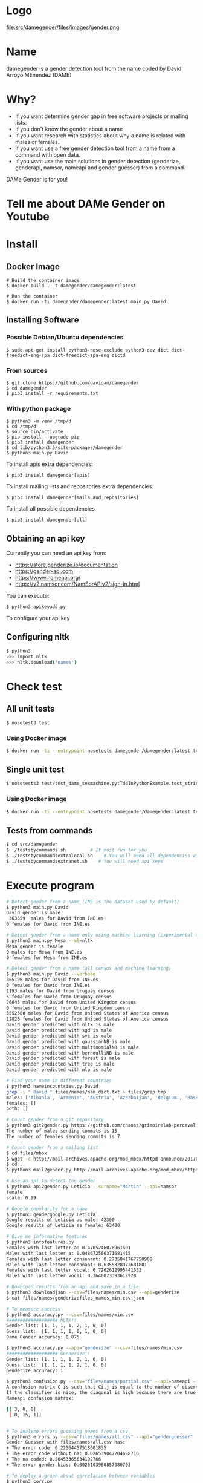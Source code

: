
* Logo

file:src/damegender/files/images/gender.png

* Name
damegender is a gender detection tool from the name coded by David Arroyo MEnéndez (DAME)

* Why?
+ If you want determine gender gap in free software projects or mailing lists.
+ If you don't know the gender about a name
+ If you want research with statistics about why a name is related with males or females.
+ If you want use a free gender detection tool from a name from a command with
  open data.
+ If you want use the main solutions in gender detection (genderize,
  genderapi, namsor, nameapi and gender guesser) from a command.

DAMe Gender is for you!

* Tell me about DAMe Gender on Youtube
[[https://www.youtube.com/embed/dvN0lMgQ9Pc][file:src/damegender/files/images/damegender-front-youtube.png]]

* Install
** Docker Image
#+BEGIN_SRC
# Build the container image
$ docker build . -t damegender/damegender:latest

# Run the container
$ docker run -ti damegender/damegender:latest main.py David
#+END_SRC
** Installing Software
*** Possible Debian/Ubuntu dependencies
#+BEGIN_SRC
$ sudo apt-get install python3-nose-exclude python3-dev dict dict-freedict-eng-spa dict-freedict-spa-eng dictd
#+END_SRC
*** From sources
#+BEGIN_SRC
$ git clone https://github.com/davidam/damegender
$ cd damegender
$ pip3 install -r requirements.txt
#+END_SRC
*** With python package
#+BEGIN_SRC
$ python3 -m venv /tmp/d
$ cd /tmp/d
$ source bin/activate
$ pip install --upgrade pip
$ pip3 install damegender
$ cd lib/python3.5/site-packages/damegender
$ python3 main.py David
#+END_SRC

To install apis extra dependencies:
#+BEGIN_SRC
$ pip3 install damegender[apis]
#+END_SRC

To install mailing lists and repositories extra dependencies:
#+BEGIN_SRC
$ pip3 install damegender[mails_and_repositories]
#+END_SRC

To install all possible dependencies

#+BEGIN_SRC
$ pip3 install damegender[all]
#+END_SRC

** Obtaining an api key

Currently you can need an api key from:
+ https://store.genderize.io/documentation
+ https://gender-api.com
+ https://www.nameapi.org/
+ https://v2.namsor.com/NamSorAPIv2/sign-in.html

You can execute:
#+BEGIN_SRC
$ python3 apikeyadd.py
#+END_SRC
To configure your api key

** Configuring nltk

#+BEGIN_SRC sh
$ python3
>>> import nltk
>>> nltk.download('names')
#+END_SRC

* Check test
** All unit tests
#+BEGIN_SRC sh
$ nosetest3 test
#+END_SRC
*** Using Docker image
#+BEGIN_SRC sh
$ docker run -ti --entrypoint nosetests damegender/damegender:latest test
#+END_SRC
** Single unit test
#+BEGIN_SRC sh
$ nosetests3 test/test_dame_sexmachine.py:TddInPythonExample.test_string2array_method_returns_correct_result
#+END_SRC
*** Using Docker image
#+BEGIN_SRC sh
$ docker run -ti --entrypoint nosetests damegender/damegender:latest test/test_dame_sexmachine.py:TddInPythonExample.test_string2array_method_returns_correct_result
#+END_SRC
** Tests from commands
#+BEGIN_SRC sh
$ cd src/damegender
$ ./testsbycommands.sh         # It must run for you
$ ./testsbycommandsextralocal.sh    # You will need all dependencies with: $ pip3 install damegender[all]
$ ./testsbycommandsextranet.sh    # You will need api keys
#+END_SRC

* Execute program

#+BEGIN_SRC sh
# Detect gender from a name (INE is the dataset used by default)
$ python3 main.py David
David gender is male
 363559  males for David from INE.es
0 females for David from INE.es

# Detect gender from a name only using machine learning (experimental way)
$ python3 main.py Mesa --ml=nltk
Mesa gender is female
0 males for Mesa from INE.es
0 females for Mesa from INE.es

# Detect gender from a name (all census and machine learning)
$ python3 main.py David --verbose
365196 males for David from INE.es
0 females for David from INE.es
1193 males for David from Uruguay census
5 females for David from Uruguay census
26645 males for David from United Kingdom census
0 females for David from United Kingdom census
3552580 males for David from United States of America census
12826 females for David from United States of America census
David gender predicted with nltk is male
David gender predicted with sgd is male
David gender predicted with svc is male
David gender predicted with gaussianNB is male
David gender predicted with multinomialNB is male
David gender predicted with bernoulliNB is male
David gender predicted with forest is male
David gender predicted with tree is male
David gender predicted with mlp is male

# Find your name in different countries
$ python3 nameincountries.py David
grep -i " David " files/names/nam_dict.txt > files/grep.tmp
males: ['Albania', 'Armenia', 'Austria', 'Azerbaijan', 'Belgium', 'Bosnia and Herzegovina', 'Czech Republic', 'Denmark', 'East Frisia', 'France', 'Georgia', 'Germany', 'Great Britain', 'Iceland', 'Ireland', 'Israel', 'Italy', 'Kazakhstan/Uzbekistan', 'Luxembourg', 'Malta', 'Norway', 'Portugal', 'Romania', 'Slovenia', 'Spain', 'Sweden', 'Swiss', 'The Netherlands', 'USA', 'Ukraine']
females: []
both: []

# Count gender from a git repository
$ python3 git2gender.py https://github.com/chaoss/grimoirelab-perceval.git --directory="/tmp/clonedir"
The number of males sending commits is 15
The number of females sending commits is 7

# Count gender from a mailing list
$ cd files/mbox
$ wget -c http://mail-archives.apache.org/mod_mbox/httpd-announce/201706.mbox
$ cd ..
$ python3 mail2gender.py http://mail-archives.apache.org/mod_mbox/httpd-announce/

# Use an api to detect the gender
$ python3 api2gender.py Leticia --surname="Martin" --api=namsor
female
scale: 0.99

# Google popularity for a name
$ python3 gendergoogle.py Leticia
Google results of Leticia as male: 42300
Google results of Leticia as female: 63400

# Give me informative features
$ python3 infofeatures.py
Females with last letter a: 0.4705246078961601
Males with last letter a: 0.048672566371681415
Females with last letter consonant: 0.2735841767750908
Males with last letter consonant: 0.6355328972681801
Females with last letter vocal: 0.7262612995441552
Males with last letter vocal: 0.3640823393612928

# Download results from an api and save in a file
$ python3 downloadjson --csv=files/names/min.csv --api=genderize
$ cat files/names/genderizefiles_names_min.csv.json

# To measure success
$ python3 accuracy.py --csv=files/names/min.csv
################### NLTK!!
Gender list: [1, 1, 1, 1, 2, 1, 0, 0]
Guess list:  [1, 1, 1, 1, 0, 1, 0, 0]
Dame Gender accuracy: 0.875

$ python3 accuracy.py --api="genderize" --csv=files/names/min.csv
################### Genderize!!
Gender list: [1, 1, 1, 1, 2, 1, 0, 0]
Guess list:  [1, 1, 1, 1, 2, 1, 0, 0]
Genderize accuracy: 1

$ python3 confusion.py --csv="files/names/partial.csv" --api=nameapi --jsondownloaded="files/names/nameapifiles_names_partial.csv.json"
A confusion matrix C is such that Ci,j is equal to the number of observations known to be in group i but predicted to be in group j.
If the classifier is nice, the diagonal is high because there are true positives
Nameapi confusion matrix:

[[ 3, 0, 0]
 [ 0, 15, 1]]


# To analyze errors guessing names from a csv
$ python3 errors.py --csv="files/names/all.csv" --api="genderguesser"
Gender Guesser with files/names/all.csv has:
+ The error code: 0.22564457518601835
+ The error code without na: 0.026539047204698716
+ The na coded: 0.20453365634192766
+ The error gender bias: 0.0026103980857080703

# To deploy a graph about correlation between variables
$ python3 corr.py
$ python3 corr.py --csv="categorical"
$ python3 corr.py --csv="nocategorical"
# To create files from scripts. Example: the pickle models, or csv processed from original files.
$ python3 postinstall.py
# Experiments to determine features with weight (not finished)
$ python3 pca-components.py --csv="files/features_list.csv" # To determine number of components
$ python3 pca-features.py                                   # To understand the weight between variables for a target

#+END_SRC
* Benchmarking
** Market Study

|                                        | Gender API               | gender-guesser | genderize.io       | NameAPI       | NamSor        | damegender         |
| Database size                          | 431322102                | 45376          | 114541298          | 1428345       | 4407502834    | 57282              |
| Regular data updates                   | yes                      | no             | no                 | yes           | yes           | yes, developing    |
| Handles unstructured full name strings | yes                      | no             | no                 | yes           | no            | yes                |
| Handles surnames                       | yes                      | no             | no                 | yes           | yes           | yes                |
| Handles non-Latin alphabets            | partially                | no             | partially          | yes           | yes           | no                 |
| Implicit geo-localization              | yes                      | no             | no                 | yes           | yes           | no                 |
| Exists locale                          | yes                      | yes            | yes                | yes           | yes           | yes                |
| Assingment type                        | probilistic              | binary         | probabilistic      | probabilistic | probabilistic | probabilistic      |
| Free parameters                        | total_names, probability | gender         | probability, count | confidence    | scale         | total_names, count |
| Prediction                             | no                       | no             | no                 | no            | no            | yes                |
| Free license                           | no                       | yes            | no                 | no            | no            | yes                |
| API                                    | yes                      | no             | yes                | yes           | yes           | future             |
| free requests limited                  | yes (200)                | unlimited      | yes                | yes           | yes           | unlimited          |

(Checked: 2019/06/27)

** Accuracy

| Name           |           Accuracy |          Precision |            F1score | Recall |
| Genderapi      | 0.9687686966482124 | 0.9717050018254838 | 0.9637877964874163 |    1.0 |
| Genderize      |           0.926775 | 0.9761303240374678 | 0.9655113956503119 |    1.0 |
| Namsor         | 0.8672551055728626 | 0.9730097087378641 | 0.9236866359447006 |    1.0 |
| Nameapi        | 0.8301886792452831 |   0.97420272191753 | 0.9054181612233341 |    1.0 |
| Gender Guesser | 0.7743554248139817 | 0.9848151408450704 | 0.8715900233826968 |    1.0 |

(Checked: 2019/10 until 2019/12)

These accuracies has been measured thinking in Lucía Santamaría and
Helena Mihaljevic dataset as base of truth.

** Accuracy (Damegender ML)

| Name          | Accuracy | Precision | F1score | Recall |
| SVC           |    0.879 |     0.972 |   0.972 |    1.0 |
| Random Forest |    0.862 |     0.902 |   0.902 |    1.0 |
| NLTK (Bayes)  |    0.862 |     0.902 |   0.902 |    1.0 |
| MultinomialNB |    0.782 |     0.791 |   0.791 |    1.0 |
| Tree          |    0.764 |     0.821 |   0.796 |    1.0 |
| SGD           |    0.709 |     0.943 |   0.815 |    1.0 |
| GaussianNB    |    0.709 |     0.968 |   0.887 |    1.0 |
| BernoulliNB   |    0.699 |     0.965 |   0.816 |    1.0 |
| MLP           |    0.677 |     0.819 |   0.755 |    1.0 |

In Damegender we are using the next datasets:
+ INE.es (Spain)
+ USA 
+ United Kingdom
+ Uruguay

We hope better results with more languages.

Machine Learning Algorithms in DameGender
These results are experimental, we are improving the choosing of features.

** Confusion Matrix
**** GenderApi
 | ...    | male | female | undefined |
 | male   | 3589 |    155 |        67 |
 | female |  211 |   1734 |        23 |
**** Genderguesser
 | ...    | male | female | undefided |
 | male   | 3326 |    139 |       346 |
 | female | 78   |   1686 |       204 |

**** Genderize
 | ...    | male | female | undefined |
 | male   | 3157 |    242 |       412 |
 | female |   75 |   1742 |       151 |

**** Namsor

 | ...    | male | female | undefined |
 | male   | 3325 |    139 |       346 |
 | female |   78 |   1686 |       204 |

**** Nameapi

 | ...    | male | female | undefined |
 | male   | 2627 |    674 |       507 |
 | female |  667 |   1061 |       240 |

**** Dame Gender

 | ...    | male | female | undefined |
 | male   | 3033 |    778 |         0 |
 | female |  276 |   1692 |         0 |

In this version of Dame Gender, we are not considering decide names as
undefined.

** Errors with files/names/all.csv has:

| API            |          error code | error code without na |            na coded |    error gender bias |
| Genderize      |              0.0727 |                 0.053 |                0.02 |               -0.008 |
| Damegender     |  0.2547594323295258 |    0.2547594323295258 |                 0.0 | -0.04949809622706819 |
| GenderApi      | 0.16666666666666666 |   0.16666666666666666 |                 0.0 | -0.16666666666666666 |
| Gender Guesser |  0.2255105572862582 |  0.026962383126766687 | 0.20404984423676012 |   0.0030441400304414 |
| Namsor         | 0.16666666666666666 |   0.16666666666666666 |                 0.0 |  0.16666666666666666 |
| Nameapi        |               0.361 |                 0.267 |               0.129 |                0.001 |

** Performance
These performance metrics requires and csv json downloaded
################### Damegender!!
Gender list: [1, 1, 1, 1, 1, 0]
Guess list:  [1, 1, 1, 1, 1, 0]
Damegender accuracy: 1.0

real	0m1.270s
user	0m0.876s
sys	0m0.416s
################### Genderize!!
Gender list: [1, 1, 1, 1, 1, 0]
Guess list:  [1, 1, 1, 1, 1, 0]
Genderize accuracy: 1.0

real	0m0.811s
user	0m0.776s
sys	0m0.312s
################### Genderapi!!
Gender list: [1, 1, 1, 1, 1, 0]
Guess list:  [1, 1, 1, 1, 1, 0]
Genderapi accuracy: 1.0

real	0m0.763s
user	0m0.744s
sys	0m0.232s
################### Namsor!!
Gender list: [1, 1, 1, 1, 1, 0]
Guess list:  [1, 1, 1, 1, 1, 0]
Namsor accuracy: 1.0

real	0m0.811s
user	0m0.776s
sys	0m0.356s
################### Nameapi!!
Gender list: [1, 1, 1, 1, 1, 0]
Guess list:  [1, 1, 1, 1, 1, 0]
Nameapi accuracy: 1.0

real	0m0.832s
user	0m0.816s
sys	0m0.336s
A confusion matrix C is such that Ci,j is equal to the number of observations known to be in group i but predicted to be in group j.
If the classifier is nice, the diagonal is high because there are true positives
Damegender confusion matrix:

[[ 5, 0, 0 ]
 [ 0, 1, 0 ]]

real	0m0.812s
user	0m0.784s
sys	0m0.300s
Damegender with files/names/partial.csv has:
+ The error code: 0.10526315789473684
+ The error code without na: 0.10526315789473684
+ The na coded: 0.0
+ The error gender bias: 0.0

real	0m9.099s
user	0m9.008s
sys	0m0.412s

* Statistics for damegender
Some theory could be useful to understand some commands
** Measuring success and fails

To guess the sex, we have an true idea (example: female) and we obtain
a result with a method (example: using an api, querying a dataset or
with a machine learning model). The guessed result could be male,
female or perhaps unknown. Remember some definitions about results
about this matter:

*True positive* is find a value guessed as true if the value in
the data source is positive.

*True negative* is find a value guessed as true if the the
value in the data source is negative.

*False positive* is find a value guessed as false if the the
value in the data source is positive.

*False negative* is find a value guessed as false if the the
value in the data source is negative.

So, we can find a vocabulary for measure true, false, success and
errors. We can make a summary in the gender name context about
mathematical concepts:

*Precision* is about true positives divided by true positives plus false
positives

#+BEGIN_SRC
(femalefemale + malemale ) /
(femalefemale + malemale + femalemale)
#+END_SRC

*Recall* is about true positives divided by true positives plus false
negatives.

#+BEGIN_SRC
(femalefemale + malemale ) /
(femalefemale + malemale + malefemale + femaleundefined + maleundefined)
#+END_SRC

*Accuray* is about true positives divided by all.

#+BEGIN_SRC
(femalefemale + malemale ) /
(femalefemale + malemale + malefemale + femalemale + femaleundefined + maleundefined)
#+END_SRC

The *F1 score* is the harmonic mean of precision and recall taking
both metrics into account in the following equation:

#+BEGIN_SRC
2 * (
(precision * recall) /
(precision + recall))
#+END_SRC

In Damengender, we are using accuracy.py to apply these concepts. Take
a look to practice:

#+BEGIN_SRC bash
$ python3 accuracy.py --api="damegender" --measure="f1score" --csv="files/names/partialnoundefined.csv"
$ python3 accuracy.py --api="damegender" --measure="recall" --csv="files/names/partialnoundefined.csv"
$ python3 accuracy.py --api="damegender" --measure="precision" --csv="files/names/partialnoundefined.csv"
$ python3 accuracy.py --api="damegender" --measure="accuracy" --csv="files/names/partialnoundefined.csv"

$ python3 accuracy.py --api="genderguesser" --measure="f1score" --csv="files/names/partialnoundefined.csv"
$ python3 accuracy.py --api="genderguesser" --measure="recall" --csv="files/names/partialnoundefined.csv"
$ python3 accuracy.py --api="genderguesser" --measure="precision" --csv="files/names/partialnoundefined.csv"
$ python3 accuracy.py --api="genderguesser" --measure="accuracy" --csv="files/names/partialnoundefined.csv"
#+END_SRC


*Error coded* is about the true is different than the guessed:

#+BEGIN_SRC
(femalemale + malefemale + maleundefined + femaleundefined) /
(malemale + femalemale + malefemale +
femalefemale + maleundefined + femaleundefined)
#+END_SRC

*Error coded without na* is about the true is different than the
guessed, but without undefined results.

#+BEGIN_SRC
(maleundefined + femaleundefined) /
(malemale + femalemale + malefemale +
femalefemale + maleundefined + femaleundefined)
#+END_SRC

*Error gender bias* is to understand if the error is bigger guessing
males than females or viceversa.

#+BEGIN_SRC
(malefemale - femalemale) /
(malemale + femalemale + malefemale + femalefemale)
#+END_SRC

*The weighted error* is about the true is different than the guessed,
but giving a weight to the guessed as undefined.

#+BEGIN_SRC
(femalemale + malefemale +
+ w * (maleundefined + femaleundefined)) /
(malemale + femalemale + malefemale + femalefemale +
+ w * (maleundefined + femaleundefined))
#+END_SRC

In Damengeder, we have coded errors.py to implement the different definitions in diffrent apis.

The *confusion matrix* creates a matrix about the true and the
guess. If you have this confusion matrix:

#+BEGIN_SRC
[[ 2, 0, 0]
 [ 0, 5, 0]]
#+END_SRC

It means, I have 2 females true and I've guessed 2 females and I've 5
males true and I've guessed 5 males. I don't have errors in my
classifier.

#+BEGIN_SRC
[[ 2  1  0]
[ 2 14  0]
#+END_SRC

It means, I have 2 females true and I've guessed 2 females and I've 14
males true and I've guessed 14 males. 1 female was considered male, 2
males was considered female.

In Damegender, we have coded confusion.py to implement this concept
with the different apis.

** PCA
*** Concepts
The dispersion measures between 1 variable, for instance, variance,
standard deviation, ...

[[file:src/damegender/files/images/variance.png]]

If you have 2 variables, you can write a formula so similar to variance.

[[file:src/damegender/files/images/covariance.png]]

If you have 3 variables or more, you can write a covariance matrix.

[[file:src/damegender/files/images/matrix-covariance.png]]

In essence, an eigenvector v of a linear transformation T is a
non-zero vector that, when T is applied to it, does not change
direction. Applying T to the eigenvector only scales the eigenvector
by the scalar value λ, called an eigenvalue.

[[file:src/damegender/files/images/eigenvector.png]]

A feature vector is constructed taking the eigenvectors that you want
to keep from the list of eigenvectors.

The new dataset take the transpose of the vector and multiply it on
the left of the original data set, transposed.

#+BEGIN_SRC
FinalData = RowFeatureVector x RowDataAdjust
#+END_SRC

We can choose PCA using the covariance method as opposed to the
correlation method.

The [[https://en.wikipedia.org/wiki/Principal_component_analysis#Computing_PCA_using_the_covariance_method][covariance method]] has the next steps:
1. Organize the data set
2. Calculate the empirical mean
3. Calculate the deviations from the mean
4. Find the covariance matrix
5. Find the eigenvectors and eigenvalues of the covariance matrix
6. Rearrange the eigenvectors and eigenvalues
7. Compute the cumulative energy content for each eigenvector
8. Select a subset of the eigenvectors as basis vectors
9. Project the z-scores of the data onto the new basis

The [[https://www.itl.nist.gov/div898/handbook/pmc/section5/pmc552.htm][correlation method]] has the next steps:
1. Compute the correlation matrix
2. Solve for the correlation roots of R (product of eigenvalues)
3. Compute the first column of the V matrix
4. Compute the remaining columns of the V matrix
5. Compute the L^(1/2) matrix
6. Compute the communality
7. Diagonal elements report how much of the variability is explained
8. Compute the coefficient matrix
9. Compute the principal factors

*** Choosing components

We can choose components with:

#+BEGIN_SRC
import numpy as np
from sklearn.decomposition import PCA
from sklearn.preprocessing import MinMaxScaler
import matplotlib.pyplot as plt
import argparse
parser = argparse.ArgumentParser()
parser.add_argument('--csv')
args = parser.parse_args()

#filepath = 'files/features_list.csv' #your path here
data = np.genfromtxt(args.csv, delimiter=',', dtype='float64')

scaler = MinMaxScaler(feature_range=[0, 1])
data_rescaled = scaler.fit_transform(data[1:, 0:8])

#Fitting the PCA algorithm with our Data
pca = PCA().fit(data_rescaled)
#Plotting the Cumulative Summation of the Explained Variance
plt.figure()
plt.plot(np.cumsum(pca.explained_variance_ratio_))
plt.xlabel('Number of Components')
plt.ylabel('Variance (%)') #for each component
plt.title('Dataset Explained Variance')
plt.show()
#+END_SRC

[[file:src/damegender/files/images/pca-number-components.png]]

Taking a look to the image. We can choose 6 components.

*** Load Dataset

We choose the file all.csv to generate features and a list to determine gender (male or female)

#+BEGIN_SRC lisp
from pprint import pprint
import pandas as pd
import matplotlib.pyplot as plt
from app.dame_sexmachine import DameSexmachine
from app.dame_gender import Gender

## LOAD DATASET
g = Gender()
g.features_list2csv(categorical="both", path="files/names/all.csv")
features = "files/features_list.csv"

print("STEP1: N COMPONENTS + 1 TARGET")

x = pd.read_csv(features)
print(x.columns)

y = g.dataset2genderlist(dataset="files/names/all.csv")
print(y)
#+END_SRC

*** Standarize the data

#+BEGIN_SRC
print("STEP2: STANDARIZE THE DATA")
from sklearn.preprocessing import StandardScaler
# Standardizing the features
x = StandardScaler().fit_transform(x)
#+END_SRC

*** Pca Projection to N Dimensions

Finally, we create the pca transform with 6 dimensions and we add the target component.

#+BEGIN_SRC
from sklearn.decomposition import PCA
pca = PCA(n_components=6)
principalComponents = pca.fit_transform(x)
print("STEP3: PCA PROJECTION")
pprint(principalComponents)
principalDf = pd.DataFrame(data = principalComponents, columns = ['principal component 1', 'principal component 2', 'principal component 3', 'principal component 4', 'principal component 5', 'principal component 6'])

target = pd.DataFrame(data = y, columns = ['target component'])

print(principalDf.join(target))
#+END_SRC
*** Analyze components to determine gender in names

| first\_letter   | last\_letter    | last\_letter\_a   | first\_letter\_vocal   | last\_letter\_vocal   | last\_letter\_consonant   | target component   |
|-----------------+-----------------+-------------------+------------------------+-----------------------+---------------------------+--------------------|
| -0.2080025204   | -0.3208958517   | 0.2352509625      | 0.2113242731           | *0.6095269139*        | *-0.6095269139*           | -0.1035071139      |
| *-0.6037951881* | *0.5174873789*  | -0.4252467151     | 0.4278794455           | 0.0388287435          | -0.0388287435             | -0.0265942125      |
| 0.1049343046    | 0.1158117877    | -0.2867605971     | -0.3473950734          | 0.0901034539          | -0.0901034539             | -0.8697264971      |
| 0.2026467275    | 0.3142402839    | *0.630802294*     | *0.5325769702*         | -0.1291229841         | 0.1291229841              | -0.3811720011      |

In this analysis, we can observe 4 components.

The first component is about if the last letter is vocal or
consonant. If the last letter is vocal we can find a male and if the
last letter is a consonant we can find a male.

The second component is about the first letter. The last letter is
determining females and the first letter is determining males.

The third component is not giving relevant information.

The fourth component is giving the last_letter_a and the
first_letter_vocal is for females.

* Speeches, Seminars, Expressions of Support
+ [[http://gregoriorobles.github.io/MadSESE/201906.html][MadSeSe]]
+ [[https://www.meetup.com/es-ES/python-185/events/261405719/][Python Barcelona]]
+ [[https://www.medialab-prado.es/noticias/taller-de-periodismo-de-datos-2019-sesiones-formativas][Taller de Periodismo de Datos (Medialab Prado, Madrid). NLTK & Damegender]]
+ [[https://tv.urjc.es/video/5d895319d68b148f7a8c0da6][Software Freedom Day (URJC, Móstoles). Damegender]]

* Beautiful Snakes

file:src/damegender/files/images/violet-snake3.png

* License
Copyright (C) 2019 David Arroyo Menendez
    Permission is granted to copy, distribute and/or modify this document
    under the terms of the GNU Free Documentation License, Version 1.3
    or any later version published by the Free Software Foundation;
    with no Invariant Sections, no Front-Cover Texts, and no Back-Cover Texts.
    A copy of the license is included in [[https://www.gnu.org/copyleft/fdl.html][GNU Free Documentation License]].

[[https://www.gnu.org/copyleft/fdl.html][file:https://upload.wikimedia.org/wikipedia/commons/thumb/4/42/GFDL_Logo.svg/200px-GFDL_Logo.svg.png]]

